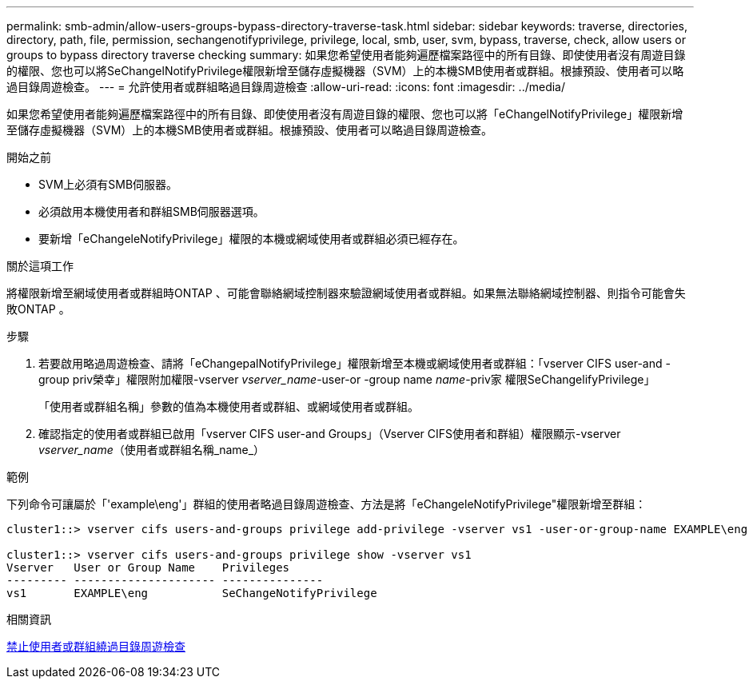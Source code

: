 ---
permalink: smb-admin/allow-users-groups-bypass-directory-traverse-task.html 
sidebar: sidebar 
keywords: traverse, directories, directory, path, file, permission, sechangenotifyprivilege, privilege, local, smb, user, svm, bypass, traverse, check, allow users or groups to bypass directory traverse checking 
summary: 如果您希望使用者能夠遍歷檔案路徑中的所有目錄、即使使用者沒有周遊目錄的權限、您也可以將SeChangelNotifyPrivilege權限新增至儲存虛擬機器（SVM）上的本機SMB使用者或群組。根據預設、使用者可以略過目錄周遊檢查。 
---
= 允許使用者或群組略過目錄周遊檢查
:allow-uri-read: 
:icons: font
:imagesdir: ../media/


[role="lead"]
如果您希望使用者能夠遍歷檔案路徑中的所有目錄、即使使用者沒有周遊目錄的權限、您也可以將「eChangelNotifyPrivilege」權限新增至儲存虛擬機器（SVM）上的本機SMB使用者或群組。根據預設、使用者可以略過目錄周遊檢查。

.開始之前
* SVM上必須有SMB伺服器。
* 必須啟用本機使用者和群組SMB伺服器選項。
* 要新增「eChangeleNotifyPrivilege」權限的本機或網域使用者或群組必須已經存在。


.關於這項工作
將權限新增至網域使用者或群組時ONTAP 、可能會聯絡網域控制器來驗證網域使用者或群組。如果無法聯絡網域控制器、則指令可能會失敗ONTAP 。

.步驟
. 若要啟用略過周遊檢查、請將「eChangepalNotifyPrivilege」權限新增至本機或網域使用者或群組：「vserver CIFS user-and -group priv榮幸」權限附加權限-vserver _vserver_name_-user-or -group name _name_-priv家 權限SeChangelifyPrivilege」
+
「使用者或群組名稱」參數的值為本機使用者或群組、或網域使用者或群組。

. 確認指定的使用者或群組已啟用「vserver CIFS user-and Groups」（Vserver CIFS使用者和群組）權限顯示-vserver _vserver_name_（使用者或群組名稱_name_）


.範例
下列命令可讓屬於「'example\eng'」群組的使用者略過目錄周遊檢查、方法是將「eChangeleNotifyPrivilege"權限新增至群組：

[listing]
----
cluster1::> vserver cifs users-and-groups privilege add-privilege -vserver vs1 -user-or-group-name EXAMPLE\eng -privileges SeChangeNotifyPrivilege

cluster1::> vserver cifs users-and-groups privilege show -vserver vs1
Vserver   User or Group Name    Privileges
--------- --------------------- ---------------
vs1       EXAMPLE\eng           SeChangeNotifyPrivilege
----
.相關資訊
xref:disallow-users-groups-bypass-directory-traverse-task.adoc[禁止使用者或群組繞過目錄周遊檢查]
